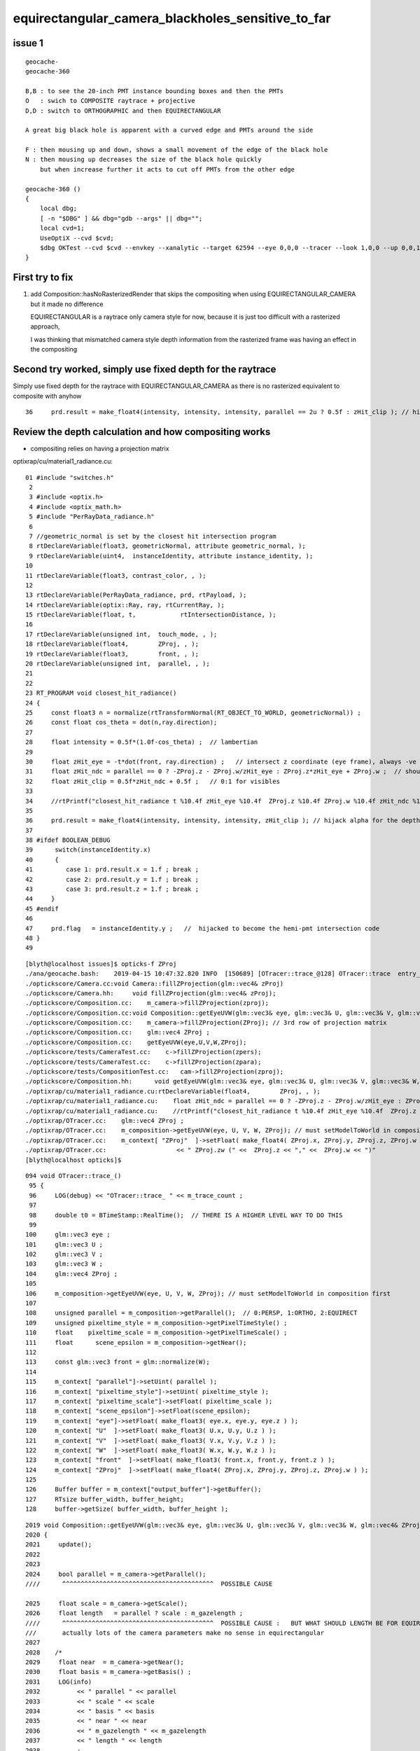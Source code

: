 equirectangular_camera_blackholes_sensitive_to_far
=======================================================


issue 1
--------

::

    geocache-
    geocache-360 

    B,B : to see the 20-inch PMT instance bounding boxes and then the PMTs
    O   : swich to COMPOSITE raytrace + projective
    D,D : switch to ORTHOGRAPHIC and then EQUIRECTANGULAR

    A great big black hole is apparent with a curved edge and PMTs around the side

    F : then mousing up and down, shows a small movement of the edge of the black hole
    N : then mousing up decreases the size of the black hole quickly        
        but when increase further it acts to cut off PMTs from the other edge 

    geocache-360 () 
    { 
        local dbg;
        [ -n "$DBG" ] && dbg="gdb --args" || dbg="";
        local cvd=1;
        UseOptiX --cvd $cvd;
        $dbg OKTest --cvd $cvd --envkey --xanalytic --target 62594 --eye 0,0,0 --tracer --look 1,0,0 --up 0,0,1 --enabledmergedmesh 2 $*
    }





First try to fix
-------------------

1. add Composition::hasNoRasterizedRender that skips the compositing when using EQUIRECTANGULAR_CAMERA
   but it made no difference 

   EQUIRECTANGULAR is a raytrace only camera style for now, because it is just too difficult with 
   a rasterized approach, 

   I was thinking that mismatched camera style depth information from the rasterized frame was having 
   an effect in the compositing 
   

Second try worked, simply use fixed depth for the raytrace
-------------------------------------------------------------

Simply use fixed depth for the raytrace with EQUIRECTANGULAR_CAMERA as there is no rasterized equivalent to composite with anyhow

::

   36     prd.result = make_float4(intensity, intensity, intensity, parallel == 2u ? 0.5f : zHit_clip ); // hijack .w for the depth, see notes/issues/equirectangular_camera_blackholes_sensitive_to_far.rst  




Review the depth calculation and how compositing works
-------------------------------------------------------

* compositing relies on having a projection matrix  



optixrap/cu/material1_radiance.cu::

     01 #include "switches.h"
      2 
      3 #include <optix.h>
      4 #include <optix_math.h>
      5 #include "PerRayData_radiance.h"
      6 
      7 //geometric_normal is set by the closest hit intersection program 
      8 rtDeclareVariable(float3, geometricNormal, attribute geometric_normal, );
      9 rtDeclareVariable(uint4,  instanceIdentity, attribute instance_identity, );
     10 
     11 rtDeclareVariable(float3, contrast_color, , );
     12 
     13 rtDeclareVariable(PerRayData_radiance, prd, rtPayload, );
     14 rtDeclareVariable(optix::Ray, ray, rtCurrentRay, );
     15 rtDeclareVariable(float, t,            rtIntersectionDistance, );
     16 
     17 rtDeclareVariable(unsigned int,  touch_mode, , );
     18 rtDeclareVariable(float4,        ZProj, , );
     19 rtDeclareVariable(float3,        front, , );
     20 rtDeclareVariable(unsigned int,  parallel, , );
     21 
     22 
     23 RT_PROGRAM void closest_hit_radiance()
     24 {
     25     const float3 n = normalize(rtTransformNormal(RT_OBJECT_TO_WORLD, geometricNormal)) ;
     26     const float cos_theta = dot(n,ray.direction);
     27 
     28     float intensity = 0.5f*(1.0f-cos_theta) ;  // lambertian 
     29 
     30     float zHit_eye = -t*dot(front, ray.direction) ;   // intersect z coordinate (eye frame), always -ve 
     31     float zHit_ndc = parallel == 0 ? -ZProj.z - ZProj.w/zHit_eye : ZProj.z*zHit_eye + ZProj.w ;  // should be in range -1:1 for visibles
     32     float zHit_clip = 0.5f*zHit_ndc + 0.5f ;   // 0:1 for visibles
     33 
     34     //rtPrintf("closest_hit_radiance t %10.4f zHit_eye %10.4f  ZProj.z %10.4f ZProj.w %10.4f zHit_ndc %10.4f zHit_clip %10.4f \n", t, zHit_eye, ZProj.z, ZProj.w , zHit_ndc, zHit_clip );
     35 
     36     prd.result = make_float4(intensity, intensity, intensity, zHit_clip ); // hijack alpha for the depth 
     37 
     38 #ifdef BOOLEAN_DEBUG
     39      switch(instanceIdentity.x)
     40      {
     41         case 1: prd.result.x = 1.f ; break ;
     42         case 2: prd.result.y = 1.f ; break ;
     43         case 3: prd.result.z = 1.f ; break ;
     44     }
     45 #endif
     46 
     47     prd.flag   = instanceIdentity.y ;   //  hijacked to become the hemi-pmt intersection code
     48 }
     49 


::

    [blyth@localhost issues]$ opticks-f ZProj
    ./ana/geocache.bash:    2019-04-15 10:47:32.820 INFO  [150689] [OTracer::trace_@128] OTracer::trace  entry_index 0 trace_count 0 resolution_scale 1 size(1920,1080) ZProj.zw (-1.04082,-17316.9) front 0.5824,0.8097,-0.0719
    ./optickscore/Camera.cc:void Camera::fillZProjection(glm::vec4& zProj)
    ./optickscore/Camera.hh:     void fillZProjection(glm::vec4& zProj);
    ./optickscore/Composition.cc:    m_camera->fillZProjection(zproj);
    ./optickscore/Composition.cc:void Composition::getEyeUVW(glm::vec3& eye, glm::vec3& U, glm::vec3& V, glm::vec3& W, glm::vec4& ZProj )
    ./optickscore/Composition.cc:    m_camera->fillZProjection(ZProj); // 3rd row of projection matrix
    ./optickscore/Composition.cc:    glm::vec4 ZProj ;
    ./optickscore/Composition.cc:    getEyeUVW(eye,U,V,W,ZProj);
    ./optickscore/tests/CameraTest.cc:    c->fillZProjection(zpers);
    ./optickscore/tests/CameraTest.cc:    c->fillZProjection(zpara);
    ./optickscore/tests/CompositionTest.cc:   cam->fillZProjection(zproj);
    ./optickscore/Composition.hh:      void getEyeUVW(glm::vec3& eye, glm::vec3& U, glm::vec3& V, glm::vec3& W, glm::vec4& ZProj);
    ./optixrap/cu/material1_radiance.cu:rtDeclareVariable(float4,        ZProj, , );
    ./optixrap/cu/material1_radiance.cu:    float zHit_ndc = parallel == 0 ? -ZProj.z - ZProj.w/zHit_eye : ZProj.z*zHit_eye + ZProj.w ;  // should be in range -1:1 for visibles
    ./optixrap/cu/material1_radiance.cu:    //rtPrintf("closest_hit_radiance t %10.4f zHit_eye %10.4f  ZProj.z %10.4f ZProj.w %10.4f zHit_ndc %10.4f zHit_clip %10.4f \n", t, zHit_eye, ZProj.z, ZProj.w , zHit_ndc, zHit_clip );
    ./optixrap/OTracer.cc:    glm::vec4 ZProj ;
    ./optixrap/OTracer.cc:    m_composition->getEyeUVW(eye, U, V, W, ZProj); // must setModelToWorld in composition first
    ./optixrap/OTracer.cc:    m_context[ "ZProj"  ]->setFloat( make_float4( ZProj.x, ZProj.y, ZProj.z, ZProj.w ) );
    ./optixrap/OTracer.cc:                   << " ZProj.zw (" <<  ZProj.z << "," <<  ZProj.w << ")"
    [blyth@localhost opticks]$ 

::

    094 void OTracer::trace_()
     95 {
     96     LOG(debug) << "OTracer::trace_ " << m_trace_count ;
     97 
     98     double t0 = BTimeStamp::RealTime();  // THERE IS A HIGHER LEVEL WAY TO DO THIS
     99 
    100     glm::vec3 eye ;
    101     glm::vec3 U ;
    102     glm::vec3 V ;
    103     glm::vec3 W ;
    104     glm::vec4 ZProj ;
    105 
    106     m_composition->getEyeUVW(eye, U, V, W, ZProj); // must setModelToWorld in composition first
    107 
    108     unsigned parallel = m_composition->getParallel();  // 0:PERSP, 1:ORTHO, 2:EQUIRECT
    109     unsigned pixeltime_style = m_composition->getPixelTimeStyle() ;
    110     float    pixeltime_scale = m_composition->getPixelTimeScale() ;
    111     float      scene_epsilon = m_composition->getNear();
    112 
    113     const glm::vec3 front = glm::normalize(W);
    114 
    115     m_context[ "parallel"]->setUint( parallel );
    116     m_context[ "pixeltime_style"]->setUint( pixeltime_style );
    117     m_context[ "pixeltime_scale"]->setFloat( pixeltime_scale );
    118     m_context[ "scene_epsilon"]->setFloat(scene_epsilon);
    119     m_context[ "eye"]->setFloat( make_float3( eye.x, eye.y, eye.z ) );
    120     m_context[ "U"  ]->setFloat( make_float3( U.x, U.y, U.z ) );
    121     m_context[ "V"  ]->setFloat( make_float3( V.x, V.y, V.z ) );
    122     m_context[ "W"  ]->setFloat( make_float3( W.x, W.y, W.z ) );
    123     m_context[ "front"  ]->setFloat( make_float3( front.x, front.y, front.z ) );
    124     m_context[ "ZProj"  ]->setFloat( make_float4( ZProj.x, ZProj.y, ZProj.z, ZProj.w ) );
    125 
    126     Buffer buffer = m_context["output_buffer"]->getBuffer();
    127     RTsize buffer_width, buffer_height;
    128     buffer->getSize( buffer_width, buffer_height );



::

    2019 void Composition::getEyeUVW(glm::vec3& eye, glm::vec3& U, glm::vec3& V, glm::vec3& W, glm::vec4& ZProj )
    2020 {
    2021     update();
    2022 
    2023 
    2024     bool parallel = m_camera->getParallel();
    ////      ^^^^^^^^^^^^^^^^^^^^^^^^^^^^^^^^^^^^^^^^^  POSSIBLE CAUSE

    2025     float scale = m_camera->getScale();
    2026     float length   = parallel ? scale : m_gazelength ;
    ////      ^^^^^^^^^^^^^^^^^^^^^^^^^^^^^^^^^^^^^^^^^  POSSIBLE CAUSE :   BUT WHAT SHOULD LENGTH BE FOR EQUIRECTANGULAR_CAMERA
    ///       actually lots of the camera parameters make no sense in equirectangular   
    2027 
    2028    /*
    2029     float near  = m_camera->getNear();  
    2030     float basis = m_camera->getBasis() ; 
    2031     LOG(info) 
    2032          << " parallel " << parallel 
    2033          << " scale " << scale 
    2034          << " basis " << basis 
    2035          << " near " << near 
    2036          << " m_gazelength " << m_gazelength 
    2037          << " length " << length
    2038          ;
    2039     */
    2040 
    2041 
    2042     float tanYfov = m_camera->getTanYfov();  // reciprocal of camera zoom
    2043     float aspect = m_camera->getAspect();
    2044 
    2045     m_camera->fillZProjection(ZProj); // 3rd row of projection matrix
    2046 
    2047     //float v_half_height = m_gazelength * tanYfov ;  
    2048     float v_half_height = length * tanYfov ;
    2049     float u_half_width  = v_half_height * aspect ;
    2050     float w_depth       = m_gazelength ;
    2051 
    2052     //  Eye frame axes and origin 
    2053     //  transformed into world frame
    2054 
    2055     glm::vec4 right( 1., 0., 0., 0.);
    2056     glm::vec4   top( 0., 1., 0., 0.);
    2057     glm::vec4  gaze( 0., 0.,-1., 0.);
    2058 
    2059     glm::vec4 origin(0., 0., 0., 1.);
    2060 
    2061     // and scaled to focal plane dimensions 
    2062 
    2063     U = glm::vec3( m_eye2world * right ) * u_half_width ;
    2064     V = glm::vec3( m_eye2world * top   ) * v_half_height ;
    2065     W = glm::vec3( m_eye2world * gaze  ) * w_depth  ;
    2066 
    2067     eye = glm::vec3( m_eye2world * origin );
    2068 
    2069 }


::

    541 void Camera::fillZProjection(glm::vec4& zProj)
    542 {
    543     glm::mat4 proj = getProjection() ;
    544     zProj.x = proj[0][2] ;
    545     zProj.y = proj[1][2] ;
    546     zProj.z = proj[2][2] ;
    547     zProj.w = proj[3][2] ;
    548 }

